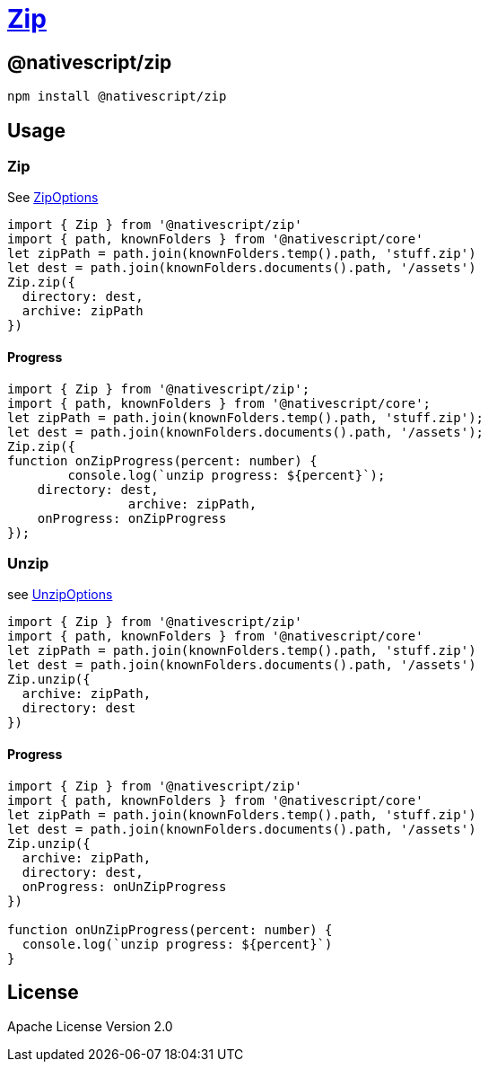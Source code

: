 = https://github.com/NativeScript/plugins/tree/main/packages/zip[Zip]

== @nativescript/zip

[,cli]
----
npm install @nativescript/zip
----

== Usage

=== Zip

See https://github.com/NativeScript/plugins/blob/master/packages/zip/index.d.ts#L1[ZipOptions]

[,typescript]
----
import { Zip } from '@nativescript/zip'
import { path, knownFolders } from '@nativescript/core'
let zipPath = path.join(knownFolders.temp().path, 'stuff.zip')
let dest = path.join(knownFolders.documents().path, '/assets')
Zip.zip({
  directory: dest,
  archive: zipPath
})
----

==== Progress

[,typescript]
----
import { Zip } from '@nativescript/zip';
import { path, knownFolders } from '@nativescript/core';
let zipPath = path.join(knownFolders.temp().path, 'stuff.zip');
let dest = path.join(knownFolders.documents().path, '/assets');
Zip.zip({
function onZipProgress(percent: number) {
	console.log(`unzip progress: ${percent}`);
    directory: dest,
		archive: zipPath,
    onProgress: onZipProgress
});
----

=== Unzip

see https://github.com/NativeScript/plugins/blob/master/packages/zip/index.d.ts#L9[UnzipOptions]

[,typescript]
----
import { Zip } from '@nativescript/zip'
import { path, knownFolders } from '@nativescript/core'
let zipPath = path.join(knownFolders.temp().path, 'stuff.zip')
let dest = path.join(knownFolders.documents().path, '/assets')
Zip.unzip({
  archive: zipPath,
  directory: dest
})
----

==== Progress

[,typescript]
----
import { Zip } from '@nativescript/zip'
import { path, knownFolders } from '@nativescript/core'
let zipPath = path.join(knownFolders.temp().path, 'stuff.zip')
let dest = path.join(knownFolders.documents().path, '/assets')
Zip.unzip({
  archive: zipPath,
  directory: dest,
  onProgress: onUnZipProgress
})

function onUnZipProgress(percent: number) {
  console.log(`unzip progress: ${percent}`)
}
----

== License

Apache License Version 2.0
